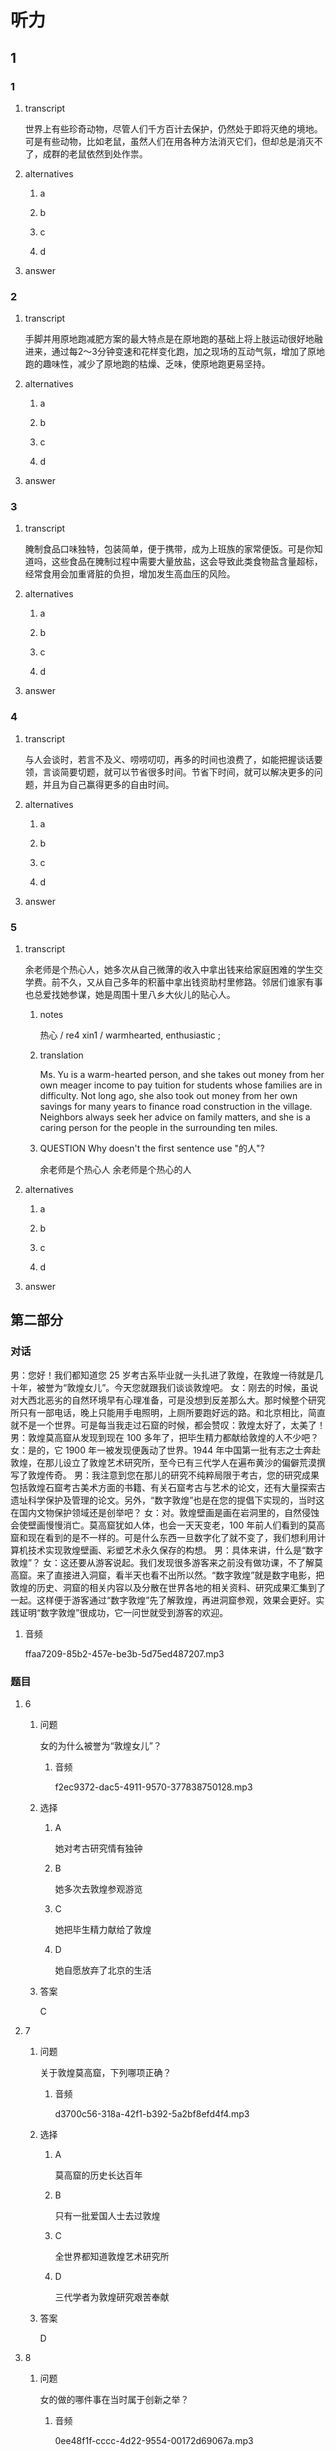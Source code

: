 * 听力

** 1

*** 1

**** transcript

世界上有些珍奇动物，尽管人们千方百计去保护，仍然处于即将灭绝的境地。可是有些动物，比如老鼠，虽然人们在用各种方法消灭它们，但却总是消灭不了，成群的老鼠依然到处作祟。

**** alternatives

***** a



***** b



***** c



***** d



**** answer



*** 2

**** transcript

手脚并用原地跑减肥方案的最大特点是在原地跑的基础上将上肢运动很好地融进来，通过每2～3分钟变速和花样变化跑，加之现场的互动气氛，增加了原地跑的趣味性，减少了原地跑的枯燥、乏味，使原地跑更易坚持。

**** alternatives

***** a



***** b



***** c



***** d



**** answer



*** 3

**** transcript

腌制食品口味独特，包装简单，便于携带，成为上班族的家常便饭。可是你知道吗，这些食品在腌制过程中需要大量放盐，这会导致此类食物盐含量超标，经常食用会加重肾脏的负担，增加发生高血压的风险。

**** alternatives

***** a



***** b



***** c



***** d



**** answer



*** 4

**** transcript

与人会谈时，若言不及义、唠唠叨叨，再多的时间也浪费了，如能把握谈话要领，言谈简要切题，就可以节省很多时间。节省下时间，就可以解决更多的问题，并且为自己赢得更多的自由时间。

**** alternatives

***** a



***** b



***** c



***** d



**** answer



*** 5

**** transcript

余老师是个热心人，她多次从自己微薄的收入中拿出钱来给家庭困难的学生交学费。前不久，又从自己多年的积蓄中拿出钱资助村里修路。邻居们谁家有事也总爱找她参谋，她是周围十里八乡大伙儿的贴心人。

***** notes
:PROPERTIES:
:CREATED: [2022-08-22 10:15:13 -05]
:END:

热心 / re4 xin1 / warmhearted, enthusiastic ;

***** translation
:PROPERTIES:
:CREATED: [2022-08-22 10:14:18 -05]
:END:

Ms. Yu is a warm-hearted person, and she takes out money from her own meager income to pay tuition for students whose families are in difficulty. Not long ago, she also took out money from her own savings for many years to finance road construction in the village. Neighbors always seek her advice on family matters, and she is a caring person for the people in the surrounding ten miles.

***** QUESTION Why doesn't the first sentence use "的人"?
:PROPERTIES:
:CREATED: [2022-08-22 10:14:35 -05]
:END:
:LOGBOOK:
- State "QUESTION"   from              [2022-08-22 Mon 10:14]
:END:

余老师是个热心人
余老师是个热心的人

**** alternatives

***** a



***** b



***** c



***** d



**** answer



 
**  第二部分
:PROPERTIES:
:ID: d3baa158-abdb-428a-ad14-8f91b80b0c93
:NOTETYPE: content-with-audio-5-multiple-choice-exercises
:END:

*** 对话

男：您好！我们都知道您 25 岁考古系毕业就一头扎进了敦煌，在敦煌一待就是几十年，被誉为“敦煌女儿”。今天您就跟我们谈谈敦煌吧。
女：刚去的时候，虽说对大西北恶劣的自然环境早有心理准备，可是没想到反差那么大。那时候整个研究所只有一部电话，晚上只能用手电照明，上厕所要跑好远的路。和北京相比，简直就不是一个世界。可是每当我走过石窟的时候，都会赞叹：敦煌太好了，太美了！
男：敦煌莫高窟从发现到现在 100 多年了，把毕生精力都献给敦煌的人不少吧？
女：是的，它 1900 年一被发现便轰动了世界。1944 年中国第一批有志之士奔赴敦煌，在那儿设立了敦煌艺术研究所，至今已有三代学人在遍布黄沙的偏僻荒漠撰写了敦煌传奇。
男：我注意到您在那儿的研究不纯粹局限于考古，您的研究成果包括敦煌石窟考古美术方面的书籍、有关石窟考古与艺术的论文，还有大量探索古遗址科学保护及管理的论文。另外，“数字敦煌”也是在您的提倡下实现的，当时这在国内文物保护领域还是创举吧？
女：对。敦煌壁画是画在岩洞里的，自然侵蚀会使壁画慢慢消亡。莫高窟犹如人体，也会一天天变老，100 年前人们看到的莫高窟和现在看到的是不一样的。可是什么东西一旦数字化了就不变了，我们想利用计算机技术实现敦煌壁画、彩塑艺术永久保存的构想。
男：具体来讲，什么是“数字敦煌”？
女：这还要从游客说起。我们发现很多游客来之前没有做功课，不了解莫高窟。来了直接进入洞窟，看半天也看不出所以然。“数字敦煌”就是数字电影，把敦煌的历史、洞窟的相关内容以及分散在世界各地的相关资料、研究成果汇集到了一起。这样便于游客通过“数字敦煌”先了解敦煌，再进洞窟参观，效果会更好。实践证明“数字敦煌”很成功，它一问世就受到游客的欢迎。

**** 音频

ffaa7209-85b2-457e-be3b-5d75ed487207.mp3

*** 题目

**** 6
:PROPERTIES:
:ID: 8e47f99f-df92-4f0a-a491-4518729949f5
:END:

***** 问题

女的为什么被誉为“敦煌女儿”？

****** 音频

f2ec9372-dac5-4911-9570-377838750128.mp3

***** 选择

****** A

她对考古研究情有独钟

****** B

她多次去敦煌参观游览

****** C

她把毕生精力献给了敦煌

****** D

她自愿放弃了北京的生活

***** 答案

C

**** 7
:PROPERTIES:
:ID: a9e1c48a-6145-48af-955d-91e5862cc1cc
:END:

***** 问题

关于敦煌莫高窟，下列哪项正确？

****** 音频

d3700c56-318a-42f1-b392-5a2bf8efd4f4.mp3

***** 选择

****** A

莫高窟的历史长达百年

****** B

只有一批爱国人士去过敦煌

****** C

全世界都知道敦煌艺术研究所

****** D

三代学者为敦煌研究艰苦奉献

***** 答案

D

**** 8
:PROPERTIES:
:ID: a90a9c92-a371-410c-8112-d9cfa21b3ce0
:END:

***** 问题

女的做的哪件事在当时属于创新之举？

****** 音频

0ee48f1f-cccc-4d22-9554-00172d69067a.mp3

***** 选择

****** A

她写了敦煌石窟考古美术方面的书

****** B

她写了石窟考古与艺术方面的论文

****** C

关于古遗址科学保护及管理方面探索

****** D

利用计算机技术实现对文物的永久保存

***** 答案

D

**** 9
:PROPERTIES:
:ID: 5044b917-db1d-43a0-941f-6f92c90712bc
:END:

***** 问题

实现“数字敦煌”的好处是什么？

****** 音频

1980632c-aa5d-43d8-871c-4743805a0cc1.mp3

***** 选择

****** A

可实现敦煜艺术的永久保存

****** B

可代替人们去实地参观敦煌

****** C

可回看百年之前的敦煌莫高窟

****** D

可缓解自然对敦煌壁画的侵代

***** 答案

A

**** 10
:PROPERTIES:
:ID: 1c72bd0d-bd51-4f41-918b-154f66a0f114
:END:

***** 问题

游客为什么欢迎“数字敦煌”？

****** 音频

42f16bd8-4cf2-44d3-8803-e449e033af64.mp3

***** 选择

****** A

“数字敦煌”价格便宜

****** B

“数字敦煌”更为环保

****** C

游客直接看洞窟看不懂

****** D

游客喜欢电影这种形式

***** 答案

C

** 第一部分

*** 1

**** 选择

***** A

珍奇动物灭绝得更快

***** B

老鼠不喜欢单独行动

***** C

人类想尽办法消灭老鼠

***** D

人类保护动物效果很好

**** 段话

世界上有些珍奇动物，尽管人们千方百计去保护，仍然处于即将灭绝的境地。可是有些动物，比如老鼠，虽然人们在用各种方法消灭它们，但却总是消灭不了，成群的老鼠依然到处作祟。

***** 音频

65062dd7-f67d-41f2-a22c-4b8b1497852d.mp3

**** 答案

C

*** 2

**** 选择

***** A

原地跑步减肥成功概率高

***** B

手脚并用原地跑趣味性强

***** C

原地跑枯燥，但容易坚持

***** D

跑步需要互动，需要鼓励

**** 段话

手脚并用原地跑减肥方案的最大特点是在原地跑的基础上将上肢运动很好地融进来，通过每2～3分钟变速和花样变化跑，加之现场的互动气氛，增加了原地跑的趣味性，减少了原地跑的枯燥、乏味，使原地跑更易坚持。

***** 音频

31b548ef-d9c6-4882-bd0e-8b7fd67a67a2.mp3

**** 答案

B

*** 3

**** 选择

***** A

腌制食品的包装非常独特

***** B

高血压病人不能吃腋制食品

***** C

上班族经常在家制作腋制食品

***** D

腌制食品含盐多，常吃不利于健康

**** 段话

腌制食品口味独特，包装简单，便于携带，成为上班族的家常便饭。可是你知道吗，这些食品在腌制过程中需要大量放盐，这会导致此类食物盐含量超标，经常食用会加重肾脏的负担，增加发生高血压的风险。

***** 音频

a54e8f48-b4b0-47d2-a745-aa6411e1dc7c.mp3

**** 答案

D

*** 4

**** 选择

***** A

谈话要简单、抓住重点

***** B

会谈前应做好时间计划

***** C

每个人都应有自由时间

***** D

节省下时间能发现问题

**** 段话

与人会谈时，若言不及义、唠唠叨叨，再多的时间也浪费了，如能把握谈话要领，言谈简要切题，就可以节省很多时间。节省下时间，就可以解决更多的问题，并且为自己赢得更多的自由时间。

***** 音频

07aa6dfb-3c74-4615-abde-a2c24b4df7e0.mp3

**** 答案

A

*** 5

**** 选择

***** A

余老师热爱每一个学生

***** B

余老师的孩子没钱交学费

***** C

邻居家的闲事余老师都管

***** D

大伙把余老师看成最亲近的人

**** 段话

余老师是个热心人，她多次从自己微薄的收入中拿出钱来给家庭困难的学生交学费。前不久，又从自己多年的积蓄中拿出钱资助村里修路。邻居们谁家有事也总爱找她参谋，她是周围十里八乡大伙儿的贴心人。

***** 音频

b1f4e64b-9afa-45b0-9da6-16709dccf499.mp3

**** 答案

D

